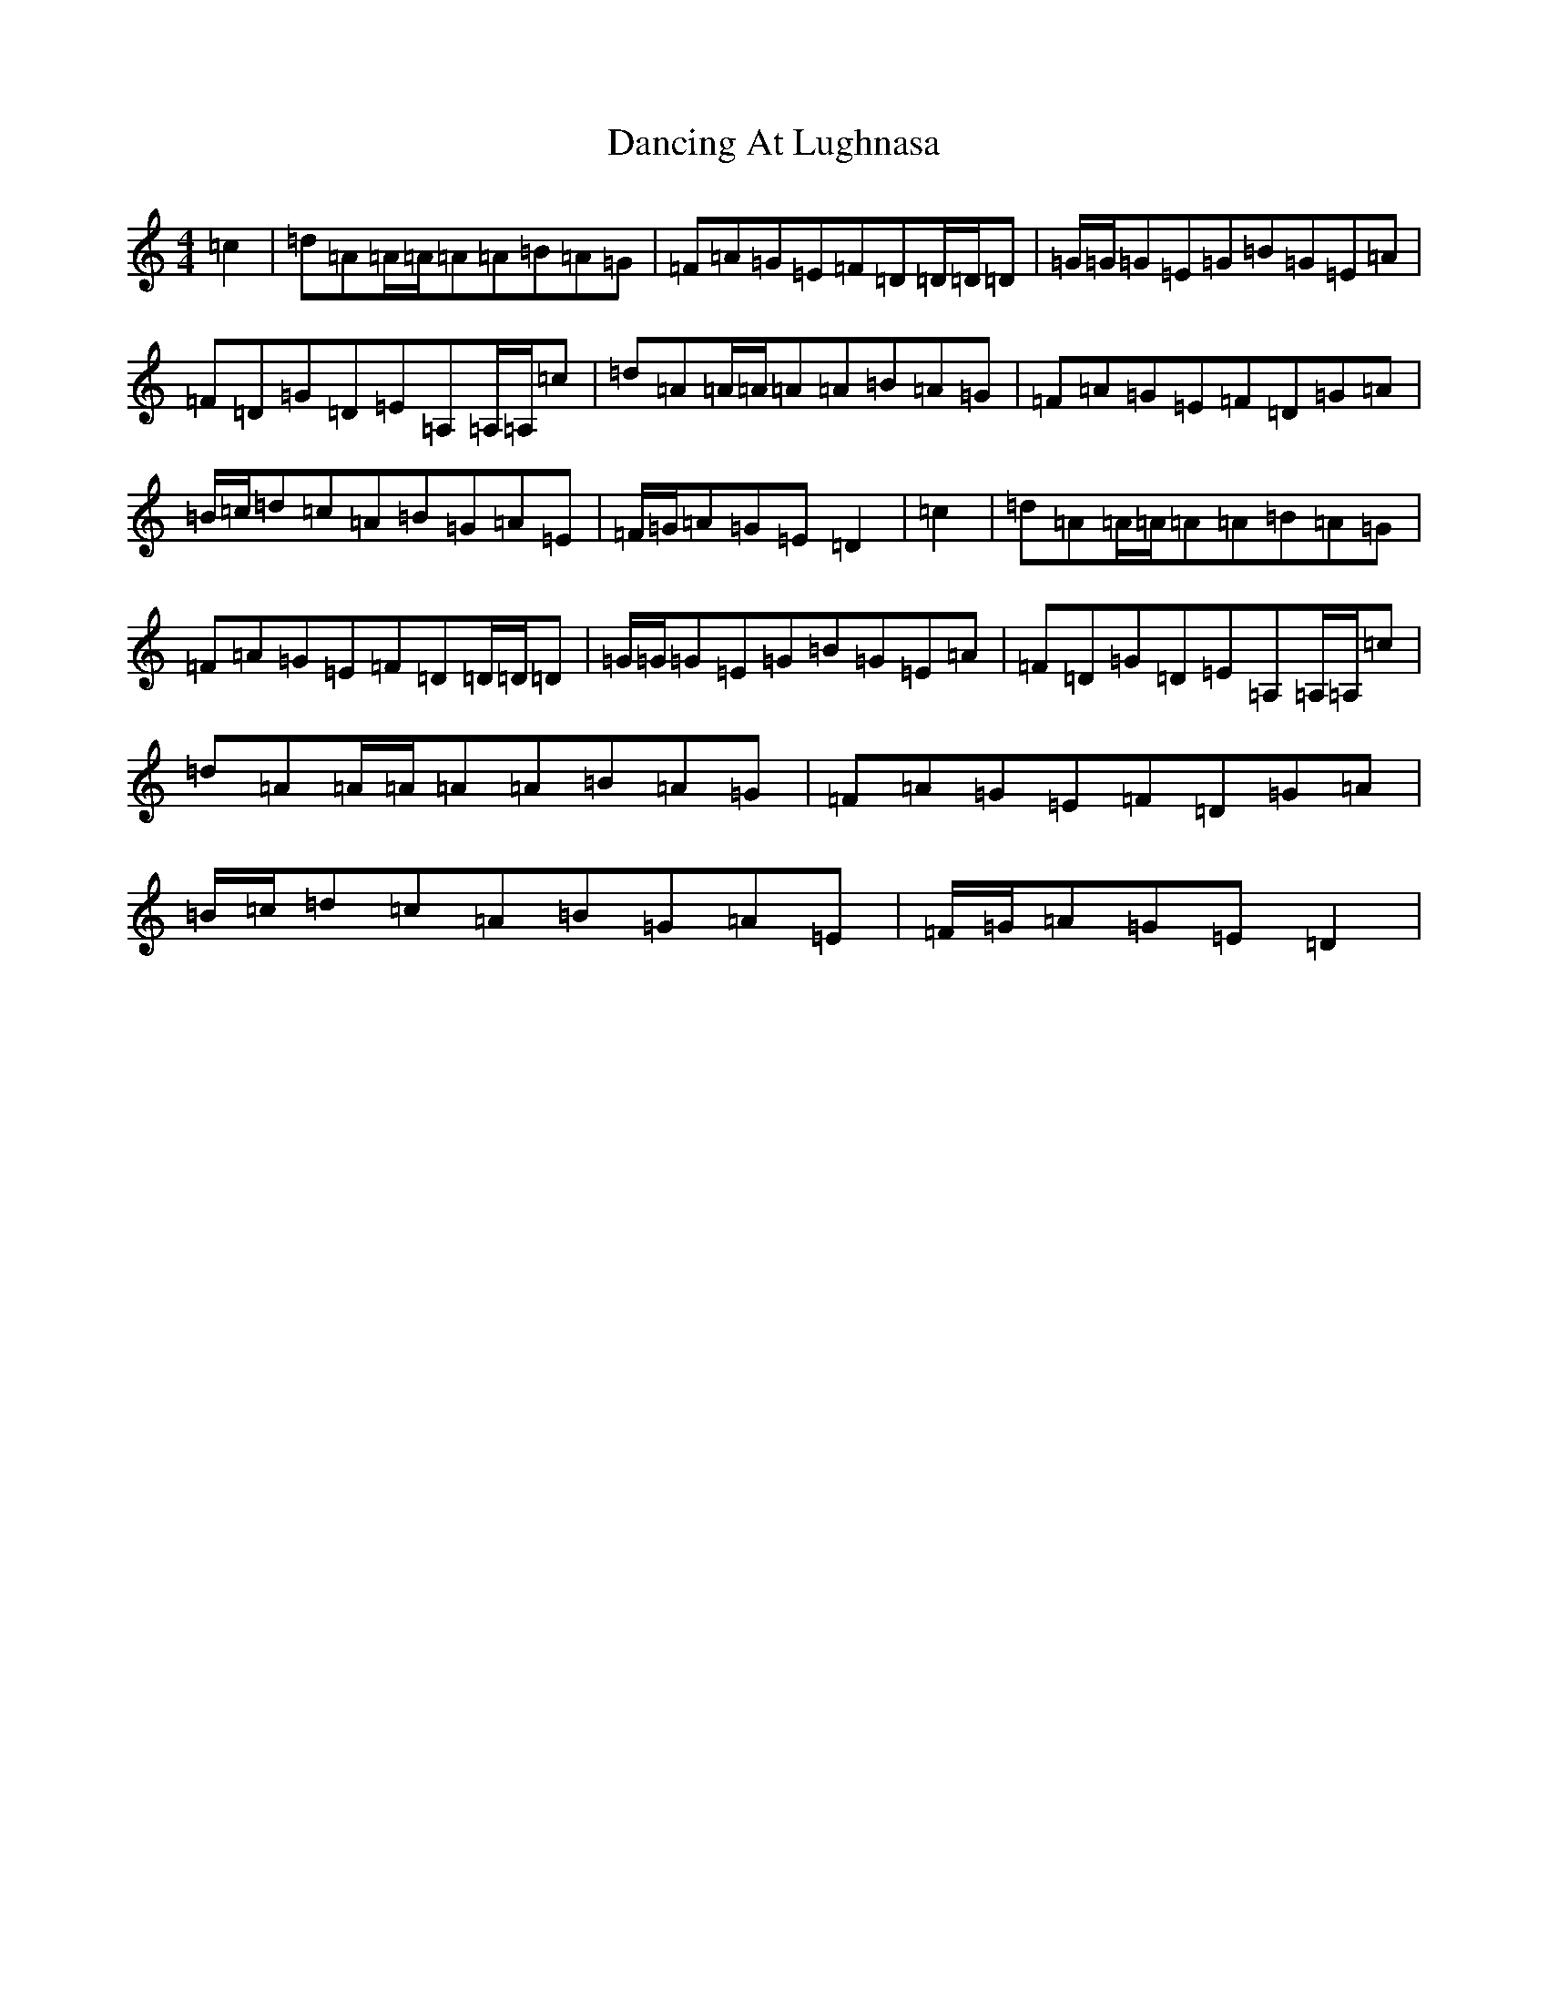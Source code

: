 X: 4799
T: Dancing At Lughnasa
S: https://thesession.org/tunes/11051#setting22851
R: reel
M:4/4
L:1/8
K: C Major
=c2|=d=A=A/2=A/2=A=A=B=A=G|=F=A=G=E=F=D=D/2=D/2=D|=G/2=G/2=G=E=G=B=G=E=A|=F=D=G=D=E=A,=A,/2=A,/2=c|=d=A=A/2=A/2=A=A=B=A=G|=F=A=G=E=F=D=G=A|=B/2=c/2=d=c=A=B=G=A=E|=F/2=G/2=A=G=E=D2|=c2|=d=A=A/2=A/2=A=A=B=A=G|=F=A=G=E=F=D=D/2=D/2=D|=G/2=G/2=G=E=G=B=G=E=A|=F=D=G=D=E=A,=A,/2=A,/2=c|=d=A=A/2=A/2=A=A=B=A=G|=F=A=G=E=F=D=G=A|=B/2=c/2=d=c=A=B=G=A=E|=F/2=G/2=A=G=E=D2|